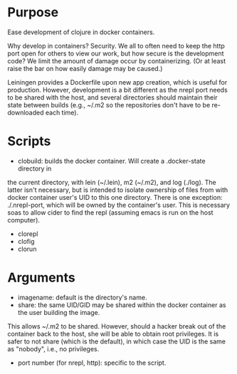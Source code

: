 * Purpose
Ease development of clojure in docker containers.

Why develop in containers? Security. We all to often need to keep the http port open
for others to view our work, but how secure is the development code? We limit the
amount of damage occur by containerizing. (Or at least raise the bar on how easily
damage may be caused.)

Leiningen provides a Dockerfile upon new app creation, which is useful for production.
However, development is a bit different as the nrepl port needs to be shared with the host, and
several directories should maintain their state between builds (e.g., ~/.m2 so the
repositories don't have to be re-downloaded each time).
* Scripts
- clobuild: builds the docker container. Will create a .docker-state directory in
the current directory, with lein (~/.lein), m2 (~/.m2), and log (./log).
The latter isn't necessary, but is intended to isolate ownership of files from
with docker container user's UID to this one directory. There is one
exception: ./.nrepl-port, which will be owned by the container's user.
This is necessary soas to allow cider to find the repl (assuming emacs is run on
 the host computer).
- clorepl
- clofig
- clorun
* Arguments
- imagename: default is the directory's name.
- share: the same UID/GID may be shared within the docker container as the user building the image.
This allows ~/.m2 to be shared. However, should a hacker break out of the container back to the host,
she will be able to obtain root privileges. It is safer to not share (which is the default), in which
case the UID is the same as "nobody", i.e., no privileges.
- port number (for nrepl, http): specific to the script.
